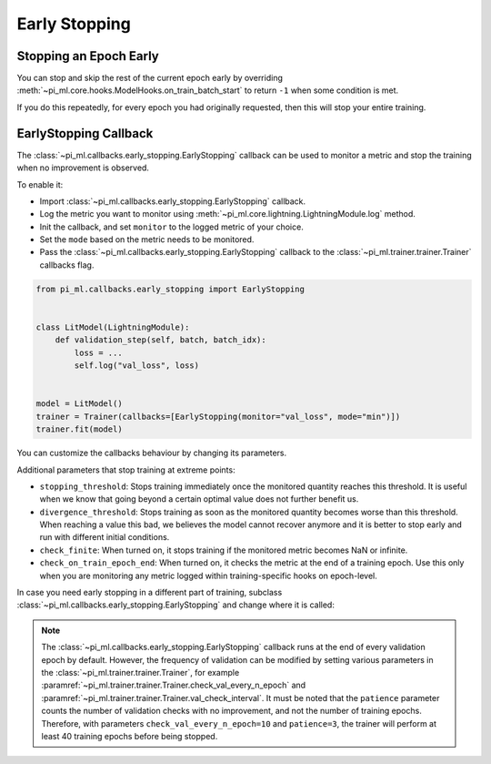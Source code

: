 .. testsetup:: *

    from pi_ml.trainer.trainer import Trainer
    from pi_ml.callbacks.early_stopping import EarlyStopping

.. _early_stopping:


##############
Early Stopping
##############

.. raw:: html

    <video width="50%" max-width="400px" controls
    poster="https://pl-bolts-doc-images.s3.us-east-2.amazonaws.com/pl_docs/trainer_flags/yt_thumbs/thumb_earlystop.png"
    src="https://pl-bolts-doc-images.s3.us-east-2.amazonaws.com/pl_docs/yt/Trainer+flags+19-+early+stopping_1.mp4"></video>


***********************
Stopping an Epoch Early
***********************

You can stop and skip the rest of the current epoch early by overriding :meth:`~pi_ml.core.hooks.ModelHooks.on_train_batch_start` to return ``-1`` when some condition is met.

If you do this repeatedly, for every epoch you had originally requested, then this will stop your entire training.


**********************
EarlyStopping Callback
**********************

The :class:`~pi_ml.callbacks.early_stopping.EarlyStopping` callback can be used to monitor a metric and stop the training when no improvement is observed.

To enable it:

- Import :class:`~pi_ml.callbacks.early_stopping.EarlyStopping` callback.
- Log the metric you want to monitor using :meth:`~pi_ml.core.lightning.LightningModule.log` method.
- Init the callback, and set ``monitor`` to the logged metric of your choice.
- Set the ``mode`` based on the metric needs to be monitored.
- Pass the :class:`~pi_ml.callbacks.early_stopping.EarlyStopping` callback to the :class:`~pi_ml.trainer.trainer.Trainer` callbacks flag.

.. code-block:: python

    from pi_ml.callbacks.early_stopping import EarlyStopping


    class LitModel(LightningModule):
        def validation_step(self, batch, batch_idx):
            loss = ...
            self.log("val_loss", loss)


    model = LitModel()
    trainer = Trainer(callbacks=[EarlyStopping(monitor="val_loss", mode="min")])
    trainer.fit(model)

You can customize the callbacks behaviour by changing its parameters.

.. testcode::

    early_stop_callback = EarlyStopping(monitor="val_accuracy", min_delta=0.00, patience=3, verbose=False, mode="max")
    trainer = Trainer(callbacks=[early_stop_callback])


Additional parameters that stop training at extreme points:

- ``stopping_threshold``: Stops training immediately once the monitored quantity reaches this threshold.
  It is useful when we know that going beyond a certain optimal value does not further benefit us.
- ``divergence_threshold``: Stops training as soon as the monitored quantity becomes worse than this threshold.
  When reaching a value this bad, we believes the model cannot recover anymore and it is better to stop early and run with different initial conditions.
- ``check_finite``: When turned on, it stops training if the monitored metric becomes NaN or infinite.
- ``check_on_train_epoch_end``: When turned on, it checks the metric at the end of a training epoch. Use this only when you are monitoring any metric logged within
  training-specific hooks on epoch-level.


In case you need early stopping in a different part of training, subclass :class:`~pi_ml.callbacks.early_stopping.EarlyStopping`
and change where it is called:

.. testcode::

    class MyEarlyStopping(EarlyStopping):
        def on_validation_end(self, trainer, pl_module):
            # override this to disable early stopping at the end of val loop
            pass

        def on_train_end(self, trainer, pl_module):
            # instead, do it at the end of training loop
            self._run_early_stopping_check(trainer)

.. note::
   The :class:`~pi_ml.callbacks.early_stopping.EarlyStopping` callback runs
   at the end of every validation epoch by default. However, the frequency of validation
   can be modified by setting various parameters in the :class:`~pi_ml.trainer.trainer.Trainer`,
   for example :paramref:`~pi_ml.trainer.trainer.Trainer.check_val_every_n_epoch`
   and :paramref:`~pi_ml.trainer.trainer.Trainer.val_check_interval`.
   It must be noted that the ``patience`` parameter counts the number of
   validation checks with no improvement, and not the number of training epochs.
   Therefore, with parameters ``check_val_every_n_epoch=10`` and ``patience=3``, the trainer
   will perform at least 40 training epochs before being stopped.
